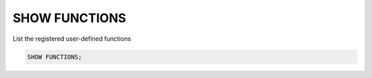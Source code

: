 SHOW FUNCTIONS
==============

.. _show_functions:

List the registered user-defined functions

.. code:: sql

    SHOW FUNCTIONS;
